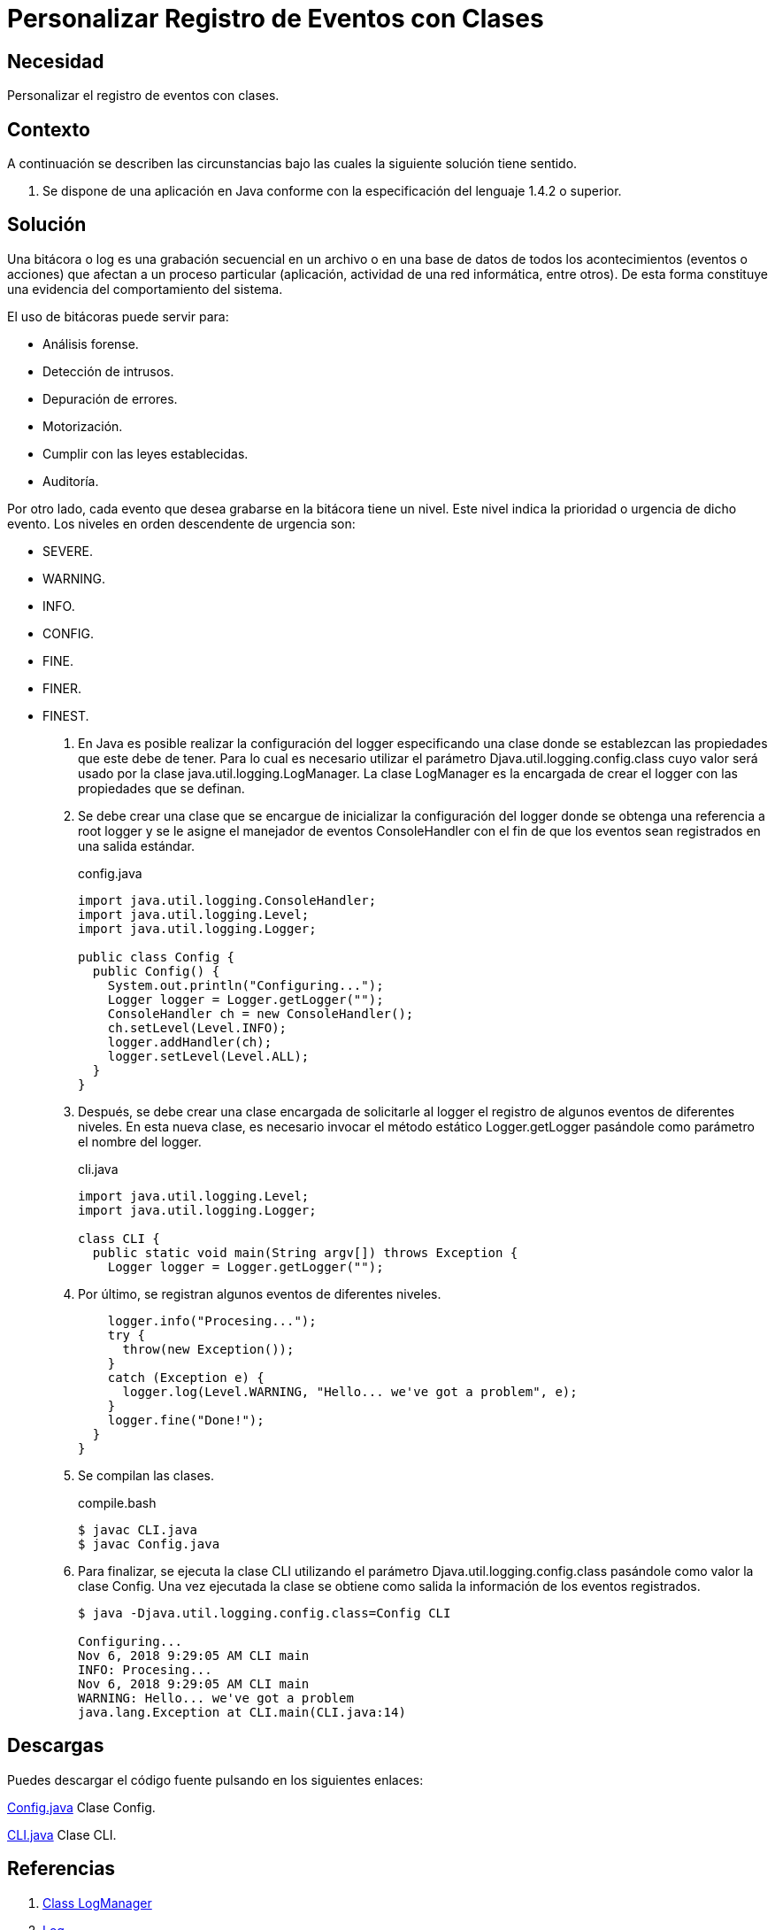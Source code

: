 :slug: products/defends/java/registrar-eventos-clases/
:category: java
:description: Nuestros ethical hackers explican que son las bitácoras, por que es importante utilizarlas y cual es la manera adecuada de generar dichos informes usando clases de Java y así, poder conocer los acontecimientos relevantes que han afectado la ejecución del programa.
:keywords: Java, Seguridad, Bitacoras, Logs, Clases, Logger.
:defends: yes

= Personalizar Registro de Eventos con Clases

== Necesidad

Personalizar el registro de eventos con clases.

== Contexto

A continuación se describen las circunstancias
bajo las cuales la siguiente solución tiene sentido.

. Se dispone de una aplicación en +Java+
conforme con la especificación del lenguaje +1.4.2+ o superior.

== Solución

Una bitácora o +log+ es una grabación secuencial
en un archivo o en una base de datos
de todos los acontecimientos (eventos o acciones)
que afectan a un proceso particular
(aplicación, actividad de una red informática, entre otros).
De esta forma constituye una evidencia
del comportamiento del sistema.

El uso de bitácoras puede servir para:

* Análisis forense.
* Detección de intrusos.
* Depuración de errores.
* Motorización.
* Cumplir con las leyes establecidas.
* Auditoría.

Por otro lado, cada evento
que desea grabarse en la bitácora tiene un nivel.
Este nivel indica la prioridad o urgencia de dicho evento.
Los niveles en orden descendente de urgencia son:

* +SEVERE+.
* +WARNING+.
* +INFO+.
* +CONFIG+.
* +FINE+.
* +FINER+.
* +FINEST+.

. En +Java+ es posible realizar la configuración del +logger+
especificando una clase donde se establezcan las propiedades
que este debe de tener.
Para lo cual es necesario
utilizar el parámetro +Djava.util.logging.config.class+
cuyo valor será usado por la clase +java.util.logging.LogManager+.
La clase +LogManager+ es la encargada de crear
el +logger+ con las propiedades que se definan.

. Se debe crear una clase
que se encargue de inicializar
la configuración del +logger+
donde se obtenga una referencia a +root logger+
y se le asigne el manejador de eventos +ConsoleHandler+
con el fin de que los eventos
sean registrados en una salida estándar.
+
.config.java
[source, java, linenums]
----
import java.util.logging.ConsoleHandler;
import java.util.logging.Level;
import java.util.logging.Logger;

public class Config {
  public Config() {
    System.out.println("Configuring...");
    Logger logger = Logger.getLogger("");
    ConsoleHandler ch = new ConsoleHandler();
    ch.setLevel(Level.INFO);
    logger.addHandler(ch);
    logger.setLevel(Level.ALL);
  }
}
----

. Después, se debe crear una clase
encargada de solicitarle al +logger+
el registro de algunos eventos de diferentes niveles.
En esta nueva clase,
es necesario invocar el método estático +Logger.getLogger+
pasándole como parámetro el nombre del +logger+.
+
.cli.java
[source, cli, linenums]
----
import java.util.logging.Level;
import java.util.logging.Logger;

class CLI {
  public static void main(String argv[]) throws Exception {
    Logger logger = Logger.getLogger("");
----

. Por último, se registran algunos eventos de diferentes niveles.
+
[source, cli, linenums]
----
    logger.info("Procesing...");
    try {
      throw(new Exception());
    }
    catch (Exception e) {
      logger.log(Level.WARNING, "Hello... we've got a problem", e);
    }
    logger.fine("Done!");
  }
}
----

. Se compilan las clases.
+
.compile.bash
[source, bash, linenums]
----
$ javac CLI.java
$ javac Config.java
----

. Para finalizar, se ejecuta la clase +CLI+
utilizando el parámetro +Djava.util.logging.config.class+
pasándole como valor la clase +Config+.
Una vez ejecutada la clase
se obtiene como salida
la información de los eventos registrados.
+
[source, bash, linenums]
----
$ java -Djava.util.logging.config.class=Config CLI

Configuring...
Nov 6, 2018 9:29:05 AM CLI main
INFO: Procesing...
Nov 6, 2018 9:29:05 AM CLI main
WARNING: Hello... we've got a problem
java.lang.Exception at CLI.main(CLI.java:14)
----

== Descargas

Puedes descargar el código fuente
pulsando en los siguientes enlaces:

[button]#link:src/config.java[Config.java]#
Clase Config.

[button]#link:src/cli.java[CLI.java]#
Clase CLI.

== Referencias

. [[r1]] link:https://docs.oracle.com/javase/7/docs/api/java/util/logging/LogManager.html[Class LogManager]
. [[r2]] link:https://es.wikipedia.org/wiki/Log_(inform%C3%A1tica)[Log]
. [[r3]] link:../../../products/rules/list/075/[REQ.075 Registrar eventos en bitácoras]
